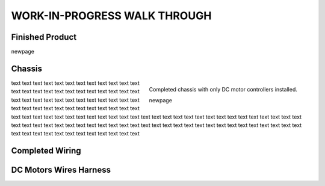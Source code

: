 WORK-IN-PROGRESS WALK THROUGH
=============================

Finished Product
----------------

.. image:: _static/ESP-IDF_Robot.jpg

\newpage

Chassis
-------

.. figure:: _static/chassi-progress_002d.jpg
    :height: 750px
    :align: right

    Completed chassis with only DC motor controllers installed.

    \newpage

text text text text text text text text text text text text text text text text text text text text text text text text text text text text text text text text text text text text text text text text text text text text text text text text text text text 
text text text text text text text text text text text text text text text text text text text text text text text text text text text text text text text text text text text text text text text text text text text text text text text text text text text 
text text text text text text text text text text text text 

Completed Wiring
-----------------

.. image:: _static/chassi-progress_003a.jpg
    :height: 750px
    :align: right

DC Motors Wires Harness
------------------------

.. image:: _static/motors-wiring-harness-001.jpg